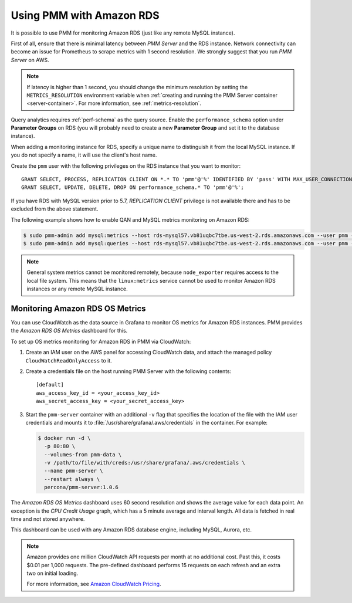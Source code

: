 .. _amazon-rds:

=========================
Using PMM with Amazon RDS
=========================

It is possible to use PMM for monitoring Amazon RDS
(just like any remote MySQL instance).

First of all, ensure that there is minimal latency between *PMM Server*
and the RDS instance.
Network connectivity can become an issue for Prometheus to scrape metrics
with 1 second resolution.
We strongly suggest that you run *PMM Server* on AWS.

.. note:: If latency is higher than 1 second,
   you should change the minimum resolution
   by setting the ``METRICS_RESOLUTION`` environment variable
   when :ref:`creating and running the PMM Server container <server-container>`.
   For more information, see :ref:`metrics-resolution`.

Query analytics requires :ref:`perf-schema` as the query source.
Enable the ``performance_schema`` option under **Parameter Groups** on RDS
(you will probably need to create a new **Parameter Group**
and set it to the database instance).

When adding a monitoring instance for RDS,
specify a unique name to distinguish it from the local MySQL instance.
If you do not specify a name, it will use the client's host name.

Create the ``pmm`` user with the following privileges
on the RDS instance that you want to monitor::

 GRANT SELECT, PROCESS, REPLICATION CLIENT ON *.* TO 'pmm'@'%' IDENTIFIED BY 'pass' WITH MAX_USER_CONNECTIONS 10;
 GRANT SELECT, UPDATE, DELETE, DROP ON performance_schema.* TO 'pmm'@'%';

If you have RDS with MySQL version prior to 5.7,
`REPLICATION CLIENT` privilege is not available there
and has to be excluded from the above statement.

The following example shows how to enable QAN and MySQL metrics monitoring
on Amazon RDS:

.. code-block:: bash

   $ sudo pmm-admin add mysql:metrics --host rds-mysql57.vb81uqbc7tbe.us-west-2.rds.amazonaws.com --user pmm --password pass rds-mysql57
   $ sudo pmm-admin add mysql:queries --host rds-mysql57.vb81uqbc7tbe.us-west-2.rds.amazonaws.com --user pmm --password pass rds-mysql57

.. note:: General system metrics cannot be monitored remotely,
   because ``node_exporter`` requires access to the local file system.
   This means that the ``linux:metrics`` service cannot be used
   to monitor Amazon RDS instances or any remote MySQL instance.

Monitoring Amazon RDS OS Metrics
================================

You can use CloudWatch as the data source in Grafana
to monitor OS metrics for Amazon RDS instances.
PMM provides the *Amazon RDS OS Metrics* dashboard for this.

.. image:: images/amazon-rds-os-metrics.png

To set up OS metrics monitoring for Amazon RDS in PMM via CloudWatch:

1. Create an IAM user on the AWS panel for accessing CloudWatch data,
   and attach the managed policy ``CloudWatchReadOnlyAccess`` to it.

#. Create a credentials file on the host running PMM Server
   with the following contents::

    [default]
    aws_access_key_id = <your_access_key_id>
    aws_secret_access_key = <your_secret_access_key>

#. Start the ``pmm-server`` container with an additional ``-v`` flag
   that specifies the location of the file with the IAM user credentials
   and mounts it to :file:`/usr/share/grafana/.aws/credentials`
   in the container. For example:

   .. code-block:: bash

      $ docker run -d \
        -p 80:80 \
        --volumes-from pmm-data \
        -v /path/to/file/with/creds:/usr/share/grafana/.aws/credentials \
        --name pmm-server \
        --restart always \
        percona/pmm-server:1.0.6

The *Amazon RDS OS Metrics* dashboard uses 60 second resolution
and shows the average value for each data point.
An exception is the *CPU Credit Usage* graph,
which has a 5 minute average and interval length.
All data is fetched in real time and not stored anywhere.

This dashboard can be used with any Amazon RDS database engine,
including MySQL, Aurora, etc.

.. note:: Amazon provides one million CloudWatch API requests
   per month at no additional cost.
   Past this, it costs $0.01 per 1,000 requests.
   The pre-defined dashboard performs 15 requests on each refresh
   and an extra two on initial loading.

   For more information, see
   `Amazon CloudWatch Pricing <https://aws.amazon.com/cloudwatch/pricing/>`_.

